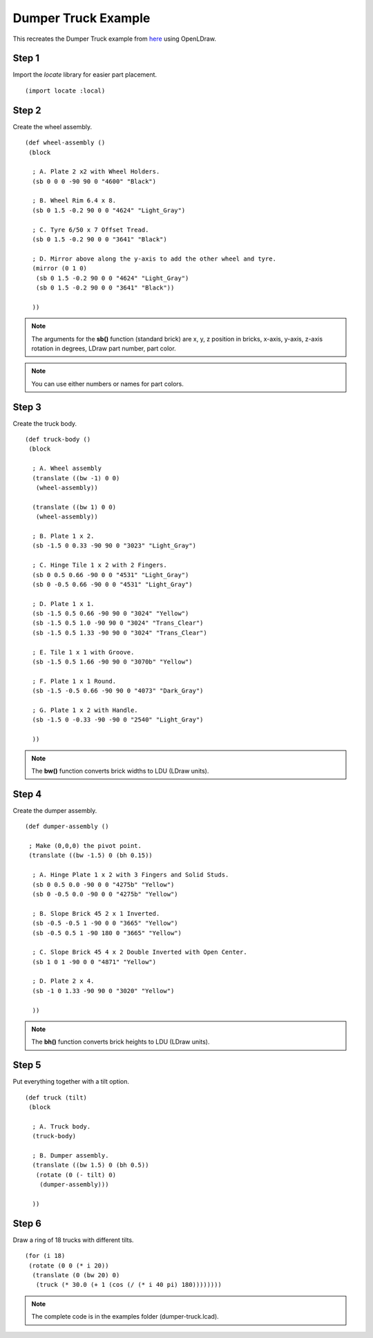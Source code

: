 Dumper Truck Example
====================

This recreates the Dumper Truck example from `here <http://www.holly-wood.it/mlcad/basic1-en.html>`_
using OpenLDraw.

Step 1
------

Import the *locate* library for easier part placement. ::

  (import locate :local)

Step 2
------

Create the wheel assembly. ::

   (def wheel-assembly ()
    (block

     ; A. Plate 2 x2 with Wheel Holders.
     (sb 0 0 0 -90 90 0 "4600" "Black")

     ; B. Wheel Rim 6.4 x 8.
     (sb 0 1.5 -0.2 90 0 0 "4624" "Light_Gray")

     ; C. Tyre 6/50 x 7 Offset Tread.
     (sb 0 1.5 -0.2 90 0 0 "3641" "Black")

     ; D. Mirror above along the y-axis to add the other wheel and tyre.
     (mirror (0 1 0)
      (sb 0 1.5 -0.2 90 0 0 "4624" "Light_Gray")
      (sb 0 1.5 -0.2 90 0 0 "3641" "Black"))

     ))

.. figure:: dumper-truck1.png
   :align: center
   :scale: 50%

.. note::

   The arguments for the **sb()** function (standard brick) are x, y, z position in bricks, x-axis, y-axis, z-axis rotation in degrees, LDraw part number, part color.
   
.. note::

   You can use either numbers or names for part colors.

Step 3
------

Create the truck body. ::

  (def truck-body ()
   (block
  
    ; A. Wheel assembly
    (translate ((bw -1) 0 0)
     (wheel-assembly))

    (translate ((bw 1) 0 0)
     (wheel-assembly))

    ; B. Plate 1 x 2.
    (sb -1.5 0 0.33 -90 90 0 "3023" "Light_Gray")

    ; C. Hinge Tile 1 x 2 with 2 Fingers.
    (sb 0 0.5 0.66 -90 0 0 "4531" "Light_Gray")
    (sb 0 -0.5 0.66 -90 0 0 "4531" "Light_Gray")

    ; D. Plate 1 x 1.
    (sb -1.5 0.5 0.66 -90 90 0 "3024" "Yellow")
    (sb -1.5 0.5 1.0 -90 90 0 "3024" "Trans_Clear")
    (sb -1.5 0.5 1.33 -90 90 0 "3024" "Trans_Clear")

    ; E. Tile 1 x 1 with Groove.
    (sb -1.5 0.5 1.66 -90 90 0 "3070b" "Yellow")

    ; F. Plate 1 x 1 Round.
    (sb -1.5 -0.5 0.66 -90 90 0 "4073" "Dark_Gray")

    ; G. Plate 1 x 2 with Handle.
    (sb -1.5 0 -0.33 -90 -90 0 "2540" "Light_Gray")

    ))

.. figure:: dumper-truck2.png
   :align: center
   :scale: 50%

.. note::

   The **bw()** function converts brick widths to LDU (LDraw units).

Step 4
------

Create the dumper assembly. ::

  (def dumper-assembly ()

   ; Make (0,0,0) the pivot point.
   (translate ((bw -1.5) 0 (bh 0.15))
  
    ; A. Hinge Plate 1 x 2 with 3 Fingers and Solid Studs.
    (sb 0 0.5 0.0 -90 0 0 "4275b" "Yellow")
    (sb 0 -0.5 0.0 -90 0 0 "4275b" "Yellow")

    ; B. Slope Brick 45 2 x 1 Inverted.
    (sb -0.5 -0.5 1 -90 0 0 "3665" "Yellow")
    (sb -0.5 0.5 1 -90 180 0 "3665" "Yellow")

    ; C. Slope Brick 45 4 x 2 Double Inverted with Open Center.
    (sb 1 0 1 -90 0 0 "4871" "Yellow")

    ; D. Plate 2 x 4.
    (sb -1 0 1.33 -90 90 0 "3020" "Yellow")

    ))

.. figure:: dumper-truck3.png
   :align: center
   :scale: 50%

.. note::

   The **bh()** function converts brick heights to LDU (LDraw units).

Step 5
------

Put everything together with a tilt option. ::

  (def truck (tilt)
   (block
  
    ; A. Truck body.
    (truck-body)

    ; B. Dumper assembly.
    (translate ((bw 1.5) 0 (bh 0.5))
     (rotate (0 (- tilt) 0)
      (dumper-assembly)))
  
    ))

.. figure:: dumper-truck4.png
   :align: center
   :scale: 50%

Step 6
------

Draw a ring of 18 trucks with different tilts. ::

  (for (i 18)
   (rotate (0 0 (* i 20))
    (translate (0 (bw 20) 0)
     (truck (* 30.0 (+ 1 (cos (/ (* i 40 pi) 180))))))))

.. figure:: dumper-truck5.png
   :align: center

.. note::

   The complete code is in the examples folder (dumper-truck.lcad).
